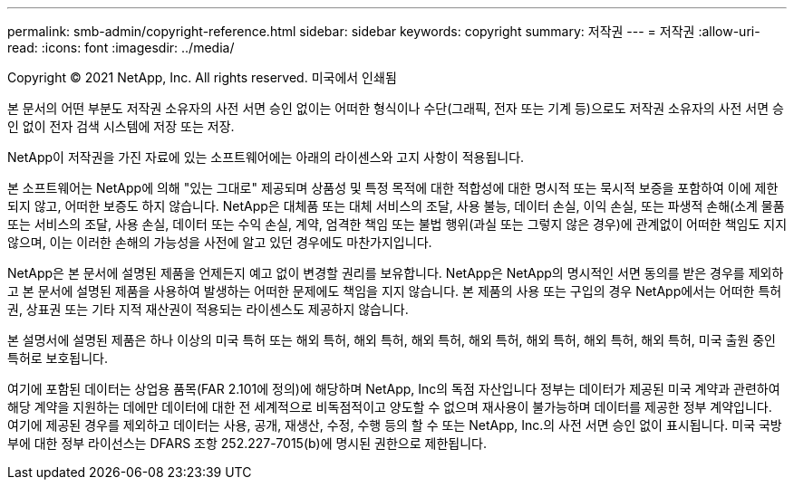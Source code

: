 ---
permalink: smb-admin/copyright-reference.html 
sidebar: sidebar 
keywords: copyright 
summary: 저작권 
---
= 저작권
:allow-uri-read: 
:icons: font
:imagesdir: ../media/


Copyright © 2021 NetApp, Inc. All rights reserved. 미국에서 인쇄됨

본 문서의 어떤 부분도 저작권 소유자의 사전 서면 승인 없이는 어떠한 형식이나 수단(그래픽, 전자 또는 기계 등)으로도 저작권 소유자의 사전 서면 승인 없이 전자 검색 시스템에 저장 또는 저장.

NetApp이 저작권을 가진 자료에 있는 소프트웨어에는 아래의 라이센스와 고지 사항이 적용됩니다.

본 소프트웨어는 NetApp에 의해 "있는 그대로" 제공되며 상품성 및 특정 목적에 대한 적합성에 대한 명시적 또는 묵시적 보증을 포함하여 이에 제한되지 않고, 어떠한 보증도 하지 않습니다. NetApp은 대체품 또는 대체 서비스의 조달, 사용 불능, 데이터 손실, 이익 손실, 또는 파생적 손해(소계 물품 또는 서비스의 조달, 사용 손실, 데이터 또는 수익 손실, 계약, 엄격한 책임 또는 불법 행위(과실 또는 그렇지 않은 경우)에 관계없이 어떠한 책임도 지지 않으며, 이는 이러한 손해의 가능성을 사전에 알고 있던 경우에도 마찬가지입니다.

NetApp은 본 문서에 설명된 제품을 언제든지 예고 없이 변경할 권리를 보유합니다. NetApp은 NetApp의 명시적인 서면 동의를 받은 경우를 제외하고 본 문서에 설명된 제품을 사용하여 발생하는 어떠한 문제에도 책임을 지지 않습니다. 본 제품의 사용 또는 구입의 경우 NetApp에서는 어떠한 특허권, 상표권 또는 기타 지적 재산권이 적용되는 라이센스도 제공하지 않습니다.

본 설명서에 설명된 제품은 하나 이상의 미국 특허 또는 해외 특허, 해외 특허, 해외 특허, 해외 특허, 해외 특허, 해외 특허, 해외 특허, 미국 출원 중인 특허로 보호됩니다.

여기에 포함된 데이터는 상업용 품목(FAR 2.101에 정의)에 해당하며 NetApp, Inc의 독점 자산입니다 정부는 데이터가 제공된 미국 계약과 관련하여 해당 계약을 지원하는 데에만 데이터에 대한 전 세계적으로 비독점적이고 양도할 수 없으며 재사용이 불가능하며 데이터를 제공한 정부 계약입니다. 여기에 제공된 경우를 제외하고 데이터는 사용, 공개, 재생산, 수정, 수행 등의 할 수 또는 NetApp, Inc.의 사전 서면 승인 없이 표시됩니다. 미국 국방부에 대한 정부 라이선스는 DFARS 조항 252.227-7015(b)에 명시된 권한으로 제한됩니다.
